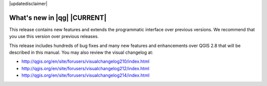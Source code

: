 |updatedisclaimer|

.. _qgis.documentation.whatsnew:

****************************
What's new in |qg| |CURRENT|
****************************

This release contains new features and extends the programmatic
interface over previous versions. We recommend that you use this version over
previous releases.

This release includes hundreds of bug fixes and many new features and
enhancements over QGIS 2.8 that will be described in this manual. You may also
review the visual changelog at:

* http://qgis.org/en/site/forusers/visualchangelog210/index.html
* http://qgis.org/en/site/forusers/visualchangelog212/index.html
* http://qgis.org/en/site/forusers/visualchangelog214/index.html

